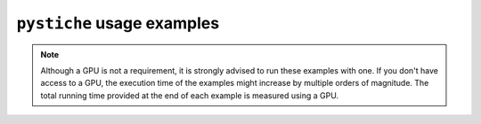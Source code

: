 .. _usage_examples:
``pystiche`` usage examples
===========================

.. note::

  Although a GPU is not a requirement, it is strongly advised to run these examples
  with one. If you don't have access to a GPU, the execution time of the examples might
  increase by multiple orders of magnitude. The total running time provided at the end
  of each example is measured using a GPU.
